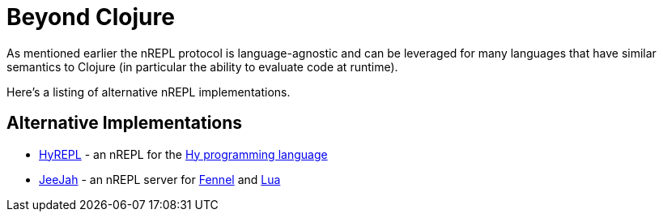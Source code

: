 = Beyond Clojure

As mentioned earlier the nREPL protocol is language-agnostic and can
be leveraged for many languages that have similar semantics to Clojure
(in particular the ability to evaluate code at runtime).

Here's a listing of alternative nREPL implementations.

== Alternative Implementations

* link:https://github.com/Foxboron/HyREPL[HyREPL] - an nREPL for the link:http://hylang.org/[Hy programming language]

* link:https://gitlab.com/technomancy/jeejah[JeeJah] - an nREPL server for link:https://fennel-lang.org/[Fennel] and link:https://www.lua.org/[Lua]
